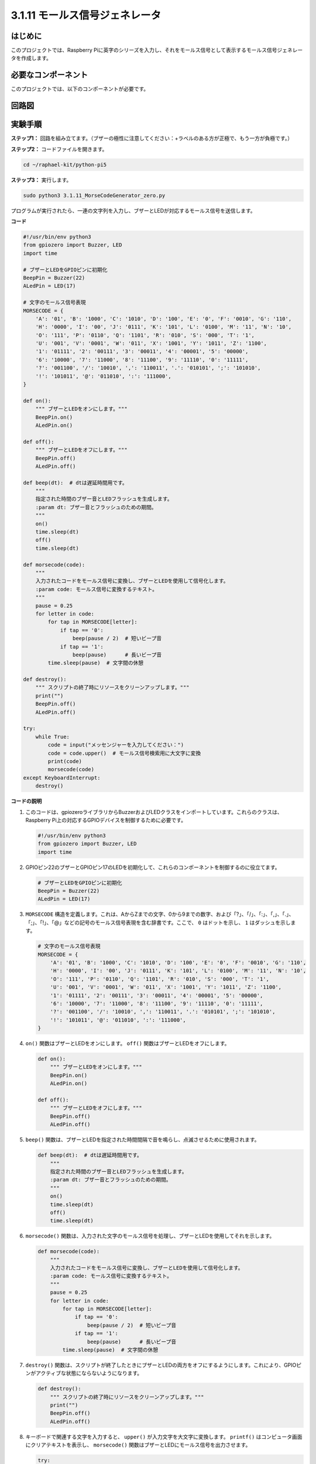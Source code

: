 .. _py_pi5_morse_code:

3.1.11 モールス信号ジェネレータ
~~~~~~~~~~~~~~~~~~~~~~~~~~~~~~~~~~~~~~~~~~~

はじめに
-----------------

このプロジェクトでは、Raspberry Piに英字のシリーズを入力し、それをモールス信号として表示するモールス信号ジェネレータを作成します。

必要なコンポーネント
------------------------------

このプロジェクトでは、以下のコンポーネントが必要です。

.. image:: ../python_pi5/img/4.1.16_morse_code_generator_list.png
    :width: 800
    :align: center

回路図
-----------------------


.. image:: ../python_pi5/img/4.1.16_morse_code_generator_schematic.png
   :align: center

実験手順
----------------------------

**ステップ1：** 回路を組み立てます。（ブザーの極性に注意してください：+ラベルのある方が正極で、もう一方が負極です。）

.. image:: ../python_pi5/img/4.1.16_morse_code_generator_circuit.png

**ステップ2：** コードファイルを開きます。

.. raw:: html

   <run></run>

.. code-block::

    cd ~/raphael-kit/python-pi5

**ステップ3：** 実行します。

.. raw:: html

   <run></run>

.. code-block::

    sudo python3 3.1.11_MorseCodeGenerator_zero.py

プログラムが実行されたら、一連の文字列を入力し、ブザーとLEDが対応するモールス信号を送信します。

**コード**

.. code-block:: python

   #!/usr/bin/env python3
   from gpiozero import Buzzer, LED
   import time

   # ブザーとLEDをGPIOピンに初期化
   BeepPin = Buzzer(22)
   ALedPin = LED(17)

   # 文字のモールス信号表現
   MORSECODE = {
       'A': '01', 'B': '1000', 'C': '1010', 'D': '100', 'E': '0', 'F': '0010', 'G': '110',
       'H': '0000', 'I': '00', 'J': '0111', 'K': '101', 'L': '0100', 'M': '11', 'N': '10',
       'O': '111', 'P': '0110', 'Q': '1101', 'R': '010', 'S': '000', 'T': '1',
       'U': '001', 'V': '0001', 'W': '011', 'X': '1001', 'Y': '1011', 'Z': '1100',
       '1': '01111', '2': '00111', '3': '00011', '4': '00001', '5': '00000',
       '6': '10000', '7': '11000', '8': '11100', '9': '11110', '0': '11111',
       '?': '001100', '/': '10010', ',': '110011', '.': '010101', ';': '101010',
       '!': '101011', '@': '011010', ':': '111000',
   }

   def on():
       """ ブザーとLEDをオンにします。"""
       BeepPin.on()
       ALedPin.on()

   def off():
       """ ブザーとLEDをオフにします。"""
       BeepPin.off()
       ALedPin.off()

   def beep(dt):  # dtは遅延時間用です。
       """
       指定された時間のブザー音とLEDフラッシュを生成します。
       :param dt: ブザー音とフラッシュのための期間。
       """
       on()
       time.sleep(dt)
       off()
       time.sleep(dt)

   def morsecode(code):
       """
       入力されたコードをモールス信号に変換し、ブザーとLEDを使用して信号化します。
       :param code: モールス信号に変換するテキスト。
       """
       pause = 0.25
       for letter in code:
           for tap in MORSECODE[letter]:
               if tap == '0':
                   beep(pause / 2)  # 短いビープ音
               if tap == '1':
                   beep(pause)      # 長いビープ音
           time.sleep(pause)  # 文字間の休憩

   def destroy():
       """ スクリプトの終了時にリソースをクリーンアップします。"""
       print("")
       BeepPin.off()
       ALedPin.off()

   try:
       while True:
           code = input("メッセンジャーを入力してください：")
           code = code.upper()  # モールス信号検索用に大文字に変換
           print(code)
           morsecode(code)
   except KeyboardInterrupt:
       destroy()

**コードの説明**

#. このコードは、gpiozeroライブラリからBuzzerおよびLEDクラスをインポートしています。これらのクラスは、Raspberry Pi上の対応するGPIOデバイスを制御するために必要です。

   .. code-block:: python

       #!/usr/bin/env python3
       from gpiozero import Buzzer, LED
       import time

#. GPIOピン22のブザーとGPIOピン17のLEDを初期化して、これらのコンポーネントを制御するのに役立てます。

   .. code-block:: python

       # ブザーとLEDをGPIOピンに初期化
       BeepPin = Buzzer(22)
       ALedPin = LED(17)

#. ``MORSECODE`` 構造を定義します。これは、AからZまでの文字、0から9までの数字、および「?」、「/」、「:」、「,」、「.」、「;」、「!」、「@」などの記号のモールス信号表現を含む辞書です。ここで、 ``0`` はドットを示し、 ``1`` はダッシュを示します。

   .. code-block:: python

       # 文字のモールス信号表現
       MORSECODE = {
           'A': '01', 'B': '1000', 'C': '1010', 'D': '100', 'E': '0', 'F': '0010', 'G': '110',
           'H': '0000', 'I': '00', 'J': '0111', 'K': '101', 'L': '0100', 'M': '11', 'N': '10',
           'O': '111', 'P': '0110', 'Q': '1101', 'R': '010', 'S': '000', 'T': '1',
           'U': '001', 'V': '0001', 'W': '011', 'X': '1001', 'Y': '1011', 'Z': '1100',
           '1': '01111', '2': '00111', '3': '00011', '4': '00001', '5': '00000',
           '6': '10000', '7': '11000', '8': '11100', '9': '11110', '0': '11111',
           '?': '001100', '/': '10010', ',': '110011', '.': '010101', ';': '101010',
           '!': '101011', '@': '011010', ':': '111000',
       }

#. ``on()`` 関数はブザーとLEDをオンにします。 ``off()`` 関数はブザーとLEDをオフにします。

   .. code-block:: python

       def on():
           """ ブザーとLEDをオンにします。"""
           BeepPin.on()
           ALedPin.on()

       def off():
           """ ブザーとLEDをオフにします。"""
           BeepPin.off()
           ALedPin.off()

#. ``beep()`` 関数は、ブザーとLEDを指定された時間間隔で音を鳴らし、点滅させるために使用されます。

   .. code-block:: python

       def beep(dt):  # dtは遅延時間用です。
           """
           指定された時間のブザー音とLEDフラッシュを生成します。
           :param dt: ブザー音とフラッシュのための期間。
           """
           on()
           time.sleep(dt)
           off()
           time.sleep(dt)

#. ``morsecode()`` 関数は、入力された文字のモールス信号を処理し、ブザーとLEDを使用してそれを示します。

   .. code-block:: python

       def morsecode(code):
           """
           入力されたコードをモールス信号に変換し、ブザーとLEDを使用して信号化します。
           :param code: モールス信号に変換するテキスト。
           """
           pause = 0.25
           for letter in code:
               for tap in MORSECODE[letter]:
                   if tap == '0':
                       beep(pause / 2)  # 短いビープ音
                   if tap == '1':
                       beep(pause)      # 長いビープ音
               time.sleep(pause)  # 文字間の休憩

#. ``destroy()`` 関数は、スクリプトが終了したときにブザーとLEDの両方をオフにするようにします。これにより、GPIOピンがアクティブな状態にならないようになります。

   .. code-block:: python

       def destroy():
           """ スクリプトの終了時にリソースをクリーンアップします。"""
           print("")
           BeepPin.off()
           ALedPin.off()

#. キーボードで関連する文字を入力すると、 ``upper()`` が入力文字を大文字に変換します。 ``printf()`` はコンピュータ画面にクリアテキストを表示し、 ``morsecode()`` 関数はブザーとLEDにモールス信号を出力させます。

   .. code-block:: python

       try:
           while True:
               code = input("メッセンジャーを入力してください：")
               code = code.upper()  # モールス信号検索用に大文字に変換
               print(code)
               morsecode(code)
       except KeyboardInterrupt:
           destroy()
